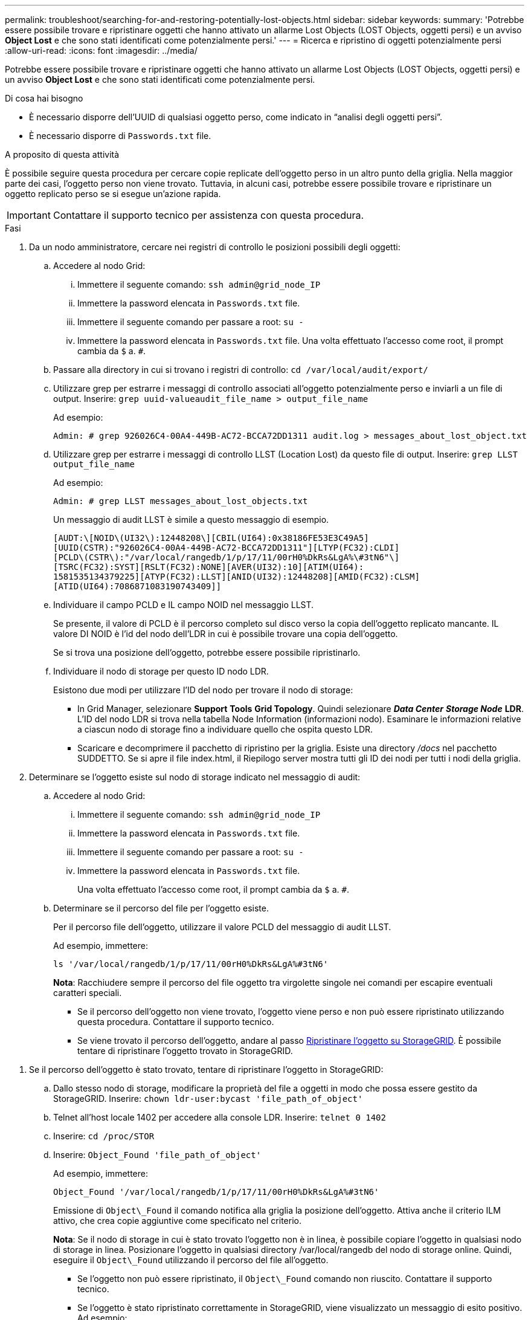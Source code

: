---
permalink: troubleshoot/searching-for-and-restoring-potentially-lost-objects.html 
sidebar: sidebar 
keywords:  
summary: 'Potrebbe essere possibile trovare e ripristinare oggetti che hanno attivato un allarme Lost Objects (LOST Objects, oggetti persi) e un avviso *Object Lost* e che sono stati identificati come potenzialmente persi.' 
---
= Ricerca e ripristino di oggetti potenzialmente persi
:allow-uri-read: 
:icons: font
:imagesdir: ../media/


[role="lead"]
Potrebbe essere possibile trovare e ripristinare oggetti che hanno attivato un allarme Lost Objects (LOST Objects, oggetti persi) e un avviso *Object Lost* e che sono stati identificati come potenzialmente persi.

.Di cosa hai bisogno
* È necessario disporre dell'UUID di qualsiasi oggetto perso, come indicato in "`analisi degli oggetti persi`".
* È necessario disporre di `Passwords.txt` file.


.A proposito di questa attività
È possibile seguire questa procedura per cercare copie replicate dell'oggetto perso in un altro punto della griglia. Nella maggior parte dei casi, l'oggetto perso non viene trovato. Tuttavia, in alcuni casi, potrebbe essere possibile trovare e ripristinare un oggetto replicato perso se si esegue un'azione rapida.


IMPORTANT: Contattare il supporto tecnico per assistenza con questa procedura.

.Fasi
. Da un nodo amministratore, cercare nei registri di controllo le posizioni possibili degli oggetti:
+
.. Accedere al nodo Grid:
+
... Immettere il seguente comando: `ssh admin@grid_node_IP`
... Immettere la password elencata in `Passwords.txt` file.
... Immettere il seguente comando per passare a root: `su -`
... Immettere la password elencata in `Passwords.txt` file. Una volta effettuato l'accesso come root, il prompt cambia da `$` a. `#`.


.. Passare alla directory in cui si trovano i registri di controllo: `cd /var/local/audit/export/`
.. Utilizzare grep per estrarre i messaggi di controllo associati all'oggetto potenzialmente perso e inviarli a un file di output. Inserire: `grep uuid-valueaudit_file_name > output_file_name`
+
Ad esempio:

+
[listing]
----
Admin: # grep 926026C4-00A4-449B-AC72-BCCA72DD1311 audit.log > messages_about_lost_object.txt
----
.. Utilizzare grep per estrarre i messaggi di controllo LLST (Location Lost) da questo file di output. Inserire: `grep LLST output_file_name`
+
Ad esempio:

+
[listing]
----
Admin: # grep LLST messages_about_lost_objects.txt
----
+
Un messaggio di audit LLST è simile a questo messaggio di esempio.

+
[listing]
----
[AUDT:\[NOID\(UI32\):12448208\][CBIL(UI64):0x38186FE53E3C49A5]
[UUID(CSTR):"926026C4-00A4-449B-AC72-BCCA72DD1311"][LTYP(FC32):CLDI]
[PCLD\(CSTR\):"/var/local/rangedb/1/p/17/11/00rH0%DkRs&LgA%\#3tN6"\]
[TSRC(FC32):SYST][RSLT(FC32):NONE][AVER(UI32):10][ATIM(UI64):
1581535134379225][ATYP(FC32):LLST][ANID(UI32):12448208][AMID(FC32):CLSM]
[ATID(UI64):7086871083190743409]]
----
.. Individuare il campo PCLD e IL campo NOID nel messaggio LLST.
+
Se presente, il valore di PCLD è il percorso completo sul disco verso la copia dell'oggetto replicato mancante. IL valore DI NOID è l'id del nodo dell'LDR in cui è possibile trovare una copia dell'oggetto.

+
Se si trova una posizione dell'oggetto, potrebbe essere possibile ripristinarlo.

.. Individuare il nodo di storage per questo ID nodo LDR.
+
Esistono due modi per utilizzare l'ID del nodo per trovare il nodo di storage:

+
*** In Grid Manager, selezionare *Support* *Tools* *Grid Topology*. Quindi selezionare *_Data Center_* *_Storage Node_* *LDR*. L'ID del nodo LDR si trova nella tabella Node Information (informazioni nodo). Esaminare le informazioni relative a ciascun nodo di storage fino a individuare quello che ospita questo LDR.
*** Scaricare e decomprimere il pacchetto di ripristino per la griglia. Esiste una directory _/docs_ nel pacchetto SUDDETTO. Se si apre il file index.html, il Riepilogo server mostra tutti gli ID dei nodi per tutti i nodi della griglia.




. Determinare se l'oggetto esiste sul nodo di storage indicato nel messaggio di audit:
+
.. Accedere al nodo Grid:
+
... Immettere il seguente comando: `ssh admin@grid_node_IP`
... Immettere la password elencata in `Passwords.txt` file.
... Immettere il seguente comando per passare a root: `su -`
... Immettere la password elencata in `Passwords.txt` file.
+
Una volta effettuato l'accesso come root, il prompt cambia da `$` a. `#`.



.. Determinare se il percorso del file per l'oggetto esiste.
+
Per il percorso file dell'oggetto, utilizzare il valore PCLD del messaggio di audit LLST.

+
Ad esempio, immettere:

+
[listing]
----
ls '/var/local/rangedb/1/p/17/11/00rH0%DkRs&LgA%#3tN6'
----
+
*Nota*: Racchiudere sempre il percorso del file oggetto tra virgolette singole nei comandi per escapire eventuali caratteri speciali.

+
*** Se il percorso dell'oggetto non viene trovato, l'oggetto viene perso e non può essere ripristinato utilizzando questa procedura. Contattare il supporto tecnico.
*** Se viene trovato il percorso dell'oggetto, andare al passo <<restore_the_object_to_StorageGRID,Ripristinare l'oggetto su StorageGRID>>. È possibile tentare di ripristinare l'oggetto trovato in StorageGRID.






[[restore_the_object_to_StorageGRID]]
. Se il percorso dell'oggetto è stato trovato, tentare di ripristinare l'oggetto in StorageGRID:
+
.. Dallo stesso nodo di storage, modificare la proprietà del file a oggetti in modo che possa essere gestito da StorageGRID. Inserire: `chown ldr-user:bycast 'file_path_of_object'`
.. Telnet all'host locale 1402 per accedere alla console LDR. Inserire: `telnet 0 1402`
.. Inserire: `cd /proc/STOR`
.. Inserire: `Object_Found 'file_path_of_object'`
+
Ad esempio, immettere:

+
[listing]
----
Object_Found '/var/local/rangedb/1/p/17/11/00rH0%DkRs&LgA%#3tN6'
----
+
Emissione di `Object\_Found` il comando notifica alla griglia la posizione dell'oggetto. Attiva anche il criterio ILM attivo, che crea copie aggiuntive come specificato nel criterio.



+
*Nota*: Se il nodo di storage in cui è stato trovato l'oggetto non è in linea, è possibile copiare l'oggetto in qualsiasi nodo di storage in linea. Posizionare l'oggetto in qualsiasi directory /var/local/rangedb del nodo di storage online. Quindi, eseguire il `Object\_Found` utilizzando il percorso del file all'oggetto.

+
** Se l'oggetto non può essere ripristinato, il `Object\_Found` comando non riuscito. Contattare il supporto tecnico.
** Se l'oggetto è stato ripristinato correttamente in StorageGRID, viene visualizzato un messaggio di esito positivo. Ad esempio:
+
[listing]
----
ade 12448208: /proc/STOR > Object_Found '/var/local/rangedb/1/p/17/11/00rH0%DkRs&LgA%#3tN6'

ade 12448208: /proc/STOR > Object found succeeded.
First packet of file was valid. Extracted key: 38186FE53E3C49A5
Renamed '/var/local/rangedb/1/p/17/11/00rH0%DkRs&LgA%#3tN6' to '/var/local/rangedb/1/p/17/11/00rH0%DkRt78Ila#3udu'
----
+
Andare al passo <<verify_that_new_locations_were_created,Verificare che siano state create nuove posizioni>>





[[verify_that_new_locations_were_created]]
. Se l'oggetto è stato ripristinato correttamente in StorageGRID, verificare che siano state create nuove posizioni.
+
.. Inserire: `cd /proc/OBRP`
.. Inserire: `ObjectByUUID UUID_value`
+
L'esempio seguente mostra che sono presenti due posizioni per l'oggetto con UUID 926026C4-00A4-449B-AC72-BCCA72DD1311.

+
[listing]
----
ade 12448208: /proc/OBRP > ObjectByUUID 926026C4-00A4-449B-AC72-BCCA72DD1311

{
    "TYPE(Object Type)": "Data object",
    "CHND(Content handle)": "926026C4-00A4-449B-AC72-BCCA72DD1311",
    "NAME": "cats",
    "CBID": "0x38186FE53E3C49A5",
    "PHND(Parent handle, UUID)": "221CABD0-4D9D-11EA-89C3-ACBB00BB82DD",
    "PPTH(Parent path)": "source",
    "META": {
        "BASE(Protocol metadata)": {
            "PAWS(S3 protocol version)": "2",
            "ACCT(S3 account ID)": "44084621669730638018",
            "*ctp(HTTP content MIME type)": "binary/octet-stream"
        },
        "BYCB(System metadata)": {
            "CSIZ(Plaintext object size)": "5242880",
            "SHSH(Supplementary Plaintext hash)": "MD5D 0xBAC2A2617C1DFF7E959A76731E6EAF5E",
            "BSIZ(Content block size)": "5252084",
            "CVER(Content block version)": "196612",
            "CTME(Object store begin timestamp)": "2020-02-12T19:16:10.983000",
            "MTME(Object store modified timestamp)": "2020-02-12T19:16:10.983000",
            "ITME": "1581534970983000"
        },
        "CMSM": {
            "LATM(Object last access time)": "2020-02-12T19:16:10.983000"
        },
        "AWS3": {
            "LOCC": "us-east-1"
        }
    },
    "CLCO\(Locations\)": \[
        \{
            "Location Type": "CLDI\(Location online\)",
            "NOID\(Node ID\)": "12448208",
            "VOLI\(Volume ID\)": "3222345473",
            "Object File Path": "/var/local/rangedb/1/p/17/11/00rH0%DkRt78Ila\#3udu",
            "LTIM\(Location timestamp\)": "2020-02-12T19:36:17.880569"
        \},
        \{
            "Location Type": "CLDI\(Location online\)",
            "NOID\(Node ID\)": "12288733",
            "VOLI\(Volume ID\)": "3222345984",
            "Object File Path": "/var/local/rangedb/0/p/19/11/00rH0%DkRt78Rrb\#3s;L",
            "LTIM\(Location timestamp\)": "2020-02-12T19:36:17.934425"
        }
    ]
}
----
.. Disconnettersi dalla console LDR. Inserire: `exit`


. Da un nodo di amministrazione, cercare nei registri di controllo il messaggio di audit ORLM relativo a questo oggetto per confermare che ILM (Information Lifecycle Management) ha inserito le copie come richiesto.
+
.. Accedere al nodo Grid:
+
... Immettere il seguente comando: `ssh admin@grid_node_IP`
... Immettere la password elencata in `Passwords.txt` file.
... Immettere il seguente comando per passare a root: `su -`
... Immettere la password elencata in `Passwords.txt` file. Una volta effettuato l'accesso come root, il prompt cambia da `$` a. `#`.


.. Passare alla directory in cui si trovano i registri di controllo: `cd /var/local/audit/export/`
.. Utilizzare grep per estrarre i messaggi di audit associati all'oggetto in un file di output. Inserire: `grep uuid-valueaudit_file_name > output_file_name`
+
Ad esempio:

+
[listing]
----
Admin: # grep 926026C4-00A4-449B-AC72-BCCA72DD1311 audit.log > messages_about_restored_object.txt
----
.. Utilizzare grep per estrarre i messaggi di audit ORLM (Object Rules Met) da questo file di output. Inserire: `grep ORLM output_file_name`
+
Ad esempio:

+
[listing]
----
Admin: # grep ORLM messages_about_restored_object.txt
----
+
Un messaggio di audit ORLM è simile a questo messaggio di esempio.

+
[listing]
----
[AUDT:[CBID(UI64):0x38186FE53E3C49A5][RULE(CSTR):"Make 2 Copies"]
[STAT(FC32):DONE][CSIZ(UI64):0][UUID(CSTR):"926026C4-00A4-449B-AC72-BCCA72DD1311"]
[LOCS(CSTR):"**CLDI 12828634 2148730112**, CLDI 12745543 2147552014"]
[RSLT(FC32):SUCS][AVER(UI32):10][ATYP(FC32):ORLM][ATIM(UI64):1563398230669]
[ATID(UI64):15494889725796157557][ANID(UI32):13100453][AMID(FC32):BCMS]]
----
.. Individuare il campo LOCS (POSIZIONI) nel messaggio di audit.
+
Se presente, il valore di CLDI in LOCS è l'ID del nodo e l'ID del volume in cui è stata creata una copia dell'oggetto. Questo messaggio indica che l'ILM è stato applicato e che sono state create due copie di oggetti in due posizioni nella griglia.

.. Ripristinare il numero di oggetti persi in Grid Manager.




.Informazioni correlate
link:troubleshooting-storagegrid-system.html["Analisi degli oggetti smarriti"]

link:troubleshooting-storagegrid-system.html["Conferma delle posizioni dei dati degli oggetti"]

link:troubleshooting-storagegrid-system.html["Reimpostazione dei conteggi degli oggetti persi e mancanti"]

link:../audit/index.html["Esaminare i registri di audit"]
